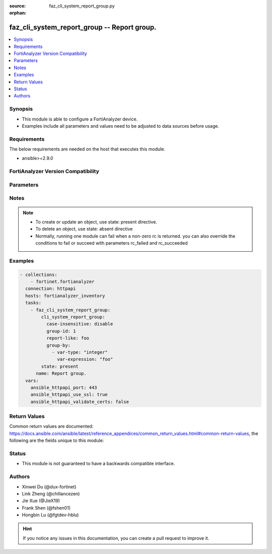 :source: faz_cli_system_report_group.py

:orphan:

.. _faz_cli_system_report_group:

faz_cli_system_report_group -- Report group.
++++++++++++++++++++++++++++++++++++++++++++

.. versionadded:: 1.0.0

.. contents::
   :local:
   :depth: 1


Synopsis
--------

- This module is able to configure a FortiAnalyzer device.
- Examples include all parameters and values need to be adjusted to data sources before usage.



Requirements
------------
The below requirements are needed on the host that executes this module.

- ansible>=2.9.0



FortiAnalyzer Version Compatibility
------------------------------------
.. raw:: html

 <br>
 <table>
 <tr>
 <td><code class="docutils literal notranslate">6.2.0 </code></td>
 <td><code class="docutils literal notranslate">6.2.1 </code></td>
 <td><code class="docutils literal notranslate">6.2.2 </code></td>
 <td><code class="docutils literal notranslate">6.2.3 </code></td>
 <td><code class="docutils literal notranslate">6.2.4 </code></td>
 <td><code class="docutils literal notranslate">6.2.5 </code></td>
 <td><code class="docutils literal notranslate">6.2.6 </code></td>
 <td><code class="docutils literal notranslate">6.2.7 </code></td>
 <td><code class="docutils literal notranslate">6.2.8 </code></td>
 <td><code class="docutils literal notranslate">6.2.9 </code></td>
 <td><code class="docutils literal notranslate">6.2.10 </code></td>
 <td><code class="docutils literal notranslate">6.2.11 </code></td>
 </tr>
 <tr>
 <td>None</td>
 <td>True</td>
 <td>True</td>
 <td>True</td>
 <td>None</td>
 <td>True</td>
 <td>True</td>
 <td>True</td>
 <td>True</td>
 <td>True</td>
 <td>True</td>
 <td>True</td>
 </tr>
 <tr>
 <td><code class="docutils literal notranslate">6.4.0 </code></td>
 <td><code class="docutils literal notranslate">6.4.1 </code></td>
 <td><code class="docutils literal notranslate">6.4.2 </code></td>
 <td><code class="docutils literal notranslate">6.4.3 </code></td>
 <td><code class="docutils literal notranslate">6.4.4 </code></td>
 <td><code class="docutils literal notranslate">6.4.5 </code></td>
 <td><code class="docutils literal notranslate">6.4.6 </code></td>
 <td><code class="docutils literal notranslate">6.4.7 </code></td>
 <td><code class="docutils literal notranslate">6.4.8 </code></td>
 <td><code class="docutils literal notranslate">6.4.9 </code></td>
 <td><code class="docutils literal notranslate">6.4.10 </code></td>
 <td><code class="docutils literal notranslate">6.4.11 </code></td>
 <td><code class="docutils literal notranslate">6.4.12 </code></td>
 </tr>
 <tr>
 <td>None</td>
 <td>True</td>
 <td>True</td>
 <td>True</td>
 <td>True</td>
 <td>True</td>
 <td>True</td>
 <td>True</td>
 <td>True</td>
 <td>True</td>
 <td>True</td>
 <td>True</td>
 <td>True</td>
 </tr>
 <tr>
 <td><code class="docutils literal notranslate">7.0.0 </code></td>
 <td><code class="docutils literal notranslate">7.0.1 </code></td>
 <td><code class="docutils literal notranslate">7.0.2 </code></td>
 <td><code class="docutils literal notranslate">7.0.3 </code></td>
 <td><code class="docutils literal notranslate">7.0.4 </code></td>
 <td><code class="docutils literal notranslate">7.0.5 </code></td>
 <td><code class="docutils literal notranslate">7.0.6 </code></td>
 <td><code class="docutils literal notranslate">7.0.7 </code></td>
 <td><code class="docutils literal notranslate">7.0.8 </code></td>
 </tr>
 <tr>
 <td>True</td>
 <td>True</td>
 <td>True</td>
 <td>True</td>
 <td>True</td>
 <td>True</td>
 <td>True</td>
 <td>True</td>
 <td>True</td>
 </tr>
 <tr>
 <td><code class="docutils literal notranslate">7.2.0 </code></td>
 <td><code class="docutils literal notranslate">7.2.1 </code></td>
 <td><code class="docutils literal notranslate">7.2.2 </code></td>
 <td><code class="docutils literal notranslate">7.2.3 </code></td>
 </tr>
 <tr>
 <td>True</td>
 <td>True</td>
 <td>True</td>
 <td>True</td>
 </tr>
 <tr>
 <td><code class="docutils literal notranslate">7.4.0 </code></td>
 </tr>
 <tr>
 <td>True</td>
 </tr>
 </table>
 <p>



Parameters
----------

.. raw:: html

 <ul>
 <li><span class="li-head">access_token</span> -The token to access FortiAnalyzer without using ansible_username and ansible_password. <span class="li-normal">type: str</span> <span class="li-required">required: false</span></li>
 <li><span class="li-head">enable_log</span> - Enable/Disable logging for task <span class="li-normal">type: bool</span> <span class="li-required">required: false</span> <span class="li-normal"> default: False</span> </li>
 <li><span class="li-head">forticloud_access_token</span> - Access token of forticloud analyzer API users. <span class="li-normal">type: str</span> <span class="li-required">required: false</span> </li>
 <li><span class="li-head">log_path</span> - The path to save log. Used if enable_log is true. Please use absolute path instead of relative path. If the log_path setting is incorrect, the log will be saved in /tmp/fortianalyzer.ansible.log<span class="li-normal">type: str</span> <span class="li-required">required: false</span> <span class="li-normal"> default: "/tmp/fortianalyzer.ansible.log"</span> </li>
 <li><span class="li-head">proposed_method</span> - The overridden method for the underlying Json RPC request <span class="li-normal">type: str</span> <span class="li-required">required: false</span> <span class="li-normal"> choices: set, update, add</span> </li>
 <li><span class="li-head">bypass_validation</span> - Only set to True when module schema diffs with FortiAnalyzer API structure, module continues to execute without validating parameters <span class="li-normal">type: bool</span> <span class="li-required">required: false</span> <span class="li-normal"> default: False</span> </li>
 <li><span class="li-head">rc_succeeded</span> - The rc codes list with which the conditions to succeed will be overriden <span class="li-normal">type: list</span> <span class="li-required">required: false</span> </li>
 <li><span class="li-head">rc_failed</span> - The rc codes list with which the conditions to fail will be overriden <span class="li-normal">type: list</span> <span class="li-required">required: false</span> </li>
 <li><span class="li-head">state</span> - The directive to create, update or delete an object <span class="li-normal">type: str</span> <span class="li-required">required: true</span> <span class="li-normal"> choices: present, absent</span> </li>
 <li><span class="li-head">cli_system_report_group</span> - Report group. <span class="li-normal">type: dict</span></li>
 <ul class="ul-self">
 <li><span class="li-head">adom</span> - Admin domain name. <span class="li-normal">type: str</span>  <a id='label0' href="javascript:ContentClick('label1', 'label0');" onmouseover="ContentPreview('label1');" onmouseout="ContentUnpreview('label1');" title="click to collapse or expand..."> more... </a>
 <div id="label1" style="display:none">
 <table>
 <tr>
 <td><code class="docutils literal notranslate">6.2.0 </code></td>
 <td><code class="docutils literal notranslate">6.2.1 </code></td>
 <td><code class="docutils literal notranslate">6.2.2 </code></td>
 <td><code class="docutils literal notranslate">6.2.3 </code></td>
 <td><code class="docutils literal notranslate">6.2.4 </code></td>
 <td><code class="docutils literal notranslate">6.2.5 </code></td>
 <td><code class="docutils literal notranslate">6.2.6 </code></td>
 <td><code class="docutils literal notranslate">6.2.7 </code></td>
 <td><code class="docutils literal notranslate">6.2.8 </code></td>
 <td><code class="docutils literal notranslate">6.2.9 </code></td>
 <td><code class="docutils literal notranslate">6.2.10 </code></td>
 <td><code class="docutils literal notranslate">6.2.11 </code></td>
 </tr>
 <tr>
 <td>None</td>
 <td>True</td>
 <td>True</td>
 <td>True</td>
 <td>None</td>
 <td>True</td>
 <td>True</td>
 <td>True</td>
 <td>True</td>
 <td>True</td>
 <td>True</td>
 <td>True</td>
 </tr>
 <tr>
 <td><code class="docutils literal notranslate">6.4.0 </code></td>
 <td><code class="docutils literal notranslate">6.4.1 </code></td>
 <td><code class="docutils literal notranslate">6.4.2 </code></td>
 <td><code class="docutils literal notranslate">6.4.3 </code></td>
 <td><code class="docutils literal notranslate">6.4.4 </code></td>
 <td><code class="docutils literal notranslate">6.4.5 </code></td>
 <td><code class="docutils literal notranslate">6.4.6 </code></td>
 <td><code class="docutils literal notranslate">6.4.7 </code></td>
 <td><code class="docutils literal notranslate">6.4.8 </code></td>
 <td><code class="docutils literal notranslate">6.4.9 </code></td>
 <td><code class="docutils literal notranslate">6.4.10 </code></td>
 <td><code class="docutils literal notranslate">6.4.11 </code></td>
 <td><code class="docutils literal notranslate">6.4.12 </code></td>
 </tr>
 <tr>
 <td>None</td>
 <td>True</td>
 <td>True</td>
 <td>True</td>
 <td>True</td>
 <td>True</td>
 <td>True</td>
 <td>True</td>
 <td>True</td>
 <td>True</td>
 <td>True</td>
 <td>True</td>
 <td>True</td>
 </tr>
 <tr>
 <td><code class="docutils literal notranslate">7.0.0 </code></td>
 <td><code class="docutils literal notranslate">7.0.1 </code></td>
 <td><code class="docutils literal notranslate">7.0.2 </code></td>
 <td><code class="docutils literal notranslate">7.0.3 </code></td>
 <td><code class="docutils literal notranslate">7.0.4 </code></td>
 <td><code class="docutils literal notranslate">7.0.5 </code></td>
 <td><code class="docutils literal notranslate">7.0.6 </code></td>
 <td><code class="docutils literal notranslate">7.0.7 </code></td>
 <td><code class="docutils literal notranslate">7.0.8 </code></td>
 </tr>
 <tr>
 <td>True</td>
 <td>True</td>
 <td>True</td>
 <td>True</td>
 <td>True</td>
 <td>True</td>
 <td>True</td>
 <td>True</td>
 <td>True</td>
 </tr>
 <tr>
 <td><code class="docutils literal notranslate">7.2.0 </code></td>
 <td><code class="docutils literal notranslate">7.2.1 </code></td>
 <td><code class="docutils literal notranslate">7.2.2 </code></td>
 <td><code class="docutils literal notranslate">7.2.3 </code></td>
 </tr>
 <tr>
 <td>True</td>
 <td>True</td>
 <td>True</td>
 <td>True</td>
 </tr>
 <tr>
 <td><code class="docutils literal notranslate">7.4.0 </code></td>
 </tr>
 <tr>
 <td>True</td>
 </tr>
 </table>
 </div>
 </li>
 <li><span class="li-head">case-insensitive</span> - Case insensitive. <span class="li-normal">type: str</span>  <span class="li-normal">choices: [disable, enable]</span>  <span class="li-normal">default: enable</span>  <a id='label2' href="javascript:ContentClick('label3', 'label2');" onmouseover="ContentPreview('label3');" onmouseout="ContentUnpreview('label3');" title="click to collapse or expand..."> more... </a>
 <div id="label3" style="display:none">
 <table>
 <tr>
 <td><code class="docutils literal notranslate">6.2.0 </code></td>
 <td><code class="docutils literal notranslate">6.2.1 </code></td>
 <td><code class="docutils literal notranslate">6.2.2 </code></td>
 <td><code class="docutils literal notranslate">6.2.3 </code></td>
 <td><code class="docutils literal notranslate">6.2.4 </code></td>
 <td><code class="docutils literal notranslate">6.2.5 </code></td>
 <td><code class="docutils literal notranslate">6.2.6 </code></td>
 <td><code class="docutils literal notranslate">6.2.7 </code></td>
 <td><code class="docutils literal notranslate">6.2.8 </code></td>
 <td><code class="docutils literal notranslate">6.2.9 </code></td>
 <td><code class="docutils literal notranslate">6.2.10 </code></td>
 <td><code class="docutils literal notranslate">6.2.11 </code></td>
 </tr>
 <tr>
 <td>None</td>
 <td>True</td>
 <td>True</td>
 <td>True</td>
 <td>None</td>
 <td>True</td>
 <td>True</td>
 <td>True</td>
 <td>True</td>
 <td>True</td>
 <td>True</td>
 <td>True</td>
 </tr>
 <tr>
 <td><code class="docutils literal notranslate">6.4.0 </code></td>
 <td><code class="docutils literal notranslate">6.4.1 </code></td>
 <td><code class="docutils literal notranslate">6.4.2 </code></td>
 <td><code class="docutils literal notranslate">6.4.3 </code></td>
 <td><code class="docutils literal notranslate">6.4.4 </code></td>
 <td><code class="docutils literal notranslate">6.4.5 </code></td>
 <td><code class="docutils literal notranslate">6.4.6 </code></td>
 <td><code class="docutils literal notranslate">6.4.7 </code></td>
 <td><code class="docutils literal notranslate">6.4.8 </code></td>
 <td><code class="docutils literal notranslate">6.4.9 </code></td>
 <td><code class="docutils literal notranslate">6.4.10 </code></td>
 <td><code class="docutils literal notranslate">6.4.11 </code></td>
 <td><code class="docutils literal notranslate">6.4.12 </code></td>
 </tr>
 <tr>
 <td>None</td>
 <td>True</td>
 <td>True</td>
 <td>True</td>
 <td>True</td>
 <td>True</td>
 <td>True</td>
 <td>True</td>
 <td>True</td>
 <td>True</td>
 <td>True</td>
 <td>True</td>
 <td>True</td>
 </tr>
 <tr>
 <td><code class="docutils literal notranslate">7.0.0 </code></td>
 <td><code class="docutils literal notranslate">7.0.1 </code></td>
 <td><code class="docutils literal notranslate">7.0.2 </code></td>
 <td><code class="docutils literal notranslate">7.0.3 </code></td>
 <td><code class="docutils literal notranslate">7.0.4 </code></td>
 <td><code class="docutils literal notranslate">7.0.5 </code></td>
 <td><code class="docutils literal notranslate">7.0.6 </code></td>
 <td><code class="docutils literal notranslate">7.0.7 </code></td>
 <td><code class="docutils literal notranslate">7.0.8 </code></td>
 </tr>
 <tr>
 <td>True</td>
 <td>True</td>
 <td>True</td>
 <td>True</td>
 <td>True</td>
 <td>True</td>
 <td>True</td>
 <td>True</td>
 <td>True</td>
 </tr>
 <tr>
 <td><code class="docutils literal notranslate">7.2.0 </code></td>
 <td><code class="docutils literal notranslate">7.2.1 </code></td>
 <td><code class="docutils literal notranslate">7.2.2 </code></td>
 <td><code class="docutils literal notranslate">7.2.3 </code></td>
 </tr>
 <tr>
 <td>True</td>
 <td>True</td>
 <td>True</td>
 <td>True</td>
 </tr>
 <tr>
 <td><code class="docutils literal notranslate">7.4.0 </code></td>
 </tr>
 <tr>
 <td>True</td>
 </tr>
 </table>
 </div>
 </li>
 <li><span class="li-head">chart-alternative</span> - No description for the parameter <span class="li-normal">type: array</span>
 <a id='label4' href="javascript:ContentClick('label5', 'label4');" onmouseover="ContentPreview('label5');" onmouseout="ContentUnpreview('label5');" title="click to collapse or expand..."> more... </a>
 <div id="label5" style="display:none">
 <table>
 <tr>
 <td><code class="docutils literal notranslate">6.2.0 </code></td>
 <td><code class="docutils literal notranslate">6.2.1 </code></td>
 <td><code class="docutils literal notranslate">6.2.2 </code></td>
 <td><code class="docutils literal notranslate">6.2.3 </code></td>
 <td><code class="docutils literal notranslate">6.2.4 </code></td>
 <td><code class="docutils literal notranslate">6.2.5 </code></td>
 <td><code class="docutils literal notranslate">6.2.6 </code></td>
 <td><code class="docutils literal notranslate">6.2.7 </code></td>
 <td><code class="docutils literal notranslate">6.2.8 </code></td>
 <td><code class="docutils literal notranslate">6.2.9 </code></td>
 <td><code class="docutils literal notranslate">6.2.10 </code></td>
 <td><code class="docutils literal notranslate">6.2.11 </code></td>
 </tr>
 <tr>
 <td>None</td>
 <td>True</td>
 <td>True</td>
 <td>True</td>
 <td>None</td>
 <td>True</td>
 <td>True</td>
 <td>True</td>
 <td>True</td>
 <td>True</td>
 <td>True</td>
 <td>True</td>
 </tr>
 <tr>
 <td><code class="docutils literal notranslate">6.4.0 </code></td>
 <td><code class="docutils literal notranslate">6.4.1 </code></td>
 <td><code class="docutils literal notranslate">6.4.2 </code></td>
 <td><code class="docutils literal notranslate">6.4.3 </code></td>
 <td><code class="docutils literal notranslate">6.4.4 </code></td>
 <td><code class="docutils literal notranslate">6.4.5 </code></td>
 <td><code class="docutils literal notranslate">6.4.6 </code></td>
 <td><code class="docutils literal notranslate">6.4.7 </code></td>
 <td><code class="docutils literal notranslate">6.4.8 </code></td>
 <td><code class="docutils literal notranslate">6.4.9 </code></td>
 <td><code class="docutils literal notranslate">6.4.10 </code></td>
 <td><code class="docutils literal notranslate">6.4.11 </code></td>
 <td><code class="docutils literal notranslate">6.4.12 </code></td>
 </tr>
 <tr>
 <td>None</td>
 <td>True</td>
 <td>True</td>
 <td>True</td>
 <td>True</td>
 <td>True</td>
 <td>True</td>
 <td>True</td>
 <td>True</td>
 <td>True</td>
 <td>True</td>
 <td>True</td>
 <td>True</td>
 </tr>
 <tr>
 <td><code class="docutils literal notranslate">7.0.0 </code></td>
 <td><code class="docutils literal notranslate">7.0.1 </code></td>
 <td><code class="docutils literal notranslate">7.0.2 </code></td>
 <td><code class="docutils literal notranslate">7.0.3 </code></td>
 <td><code class="docutils literal notranslate">7.0.4 </code></td>
 <td><code class="docutils literal notranslate">7.0.5 </code></td>
 <td><code class="docutils literal notranslate">7.0.6 </code></td>
 <td><code class="docutils literal notranslate">7.0.7 </code></td>
 <td><code class="docutils literal notranslate">7.0.8 </code></td>
 </tr>
 <tr>
 <td>True</td>
 <td>True</td>
 <td>True</td>
 <td>True</td>
 <td>True</td>
 <td>True</td>
 <td>True</td>
 <td>True</td>
 <td>True</td>
 </tr>
 <tr>
 <td><code class="docutils literal notranslate">7.2.0 </code></td>
 <td><code class="docutils literal notranslate">7.2.1 </code></td>
 <td><code class="docutils literal notranslate">7.2.2 </code></td>
 <td><code class="docutils literal notranslate">7.2.3 </code></td>
 </tr>
 <tr>
 <td>True</td>
 <td>True</td>
 <td>True</td>
 <td>True</td>
 </tr>
 <tr>
 <td><code class="docutils literal notranslate">7.4.0 </code></td>
 </tr>
 <tr>
 <td>True</td>
 </tr>
 </table>
 </div>
 <ul class="ul-self">
 <li><span class="li-head">chart-name</span> - Chart name. <span class="li-normal">type: str</span>  <a id='label6' href="javascript:ContentClick('label7', 'label6');" onmouseover="ContentPreview('label7');" onmouseout="ContentUnpreview('label7');" title="click to collapse or expand..."> more... </a>
 <div id="label7" style="display:none">
 <table>
 <tr>
 <td><code class="docutils literal notranslate">6.2.0 </code></td>
 <td><code class="docutils literal notranslate">6.2.1 </code></td>
 <td><code class="docutils literal notranslate">6.2.2 </code></td>
 <td><code class="docutils literal notranslate">6.2.3 </code></td>
 <td><code class="docutils literal notranslate">6.2.4 </code></td>
 <td><code class="docutils literal notranslate">6.2.5 </code></td>
 <td><code class="docutils literal notranslate">6.2.6 </code></td>
 <td><code class="docutils literal notranslate">6.2.7 </code></td>
 <td><code class="docutils literal notranslate">6.2.8 </code></td>
 <td><code class="docutils literal notranslate">6.2.9 </code></td>
 <td><code class="docutils literal notranslate">6.2.10 </code></td>
 <td><code class="docutils literal notranslate">6.2.11 </code></td>
 </tr>
 <tr>
 <td>None</td>
 <td>True</td>
 <td>True</td>
 <td>True</td>
 <td>None</td>
 <td>True</td>
 <td>True</td>
 <td>True</td>
 <td>True</td>
 <td>True</td>
 <td>True</td>
 <td>True</td>
 </tr>
 <tr>
 <td><code class="docutils literal notranslate">6.4.0 </code></td>
 <td><code class="docutils literal notranslate">6.4.1 </code></td>
 <td><code class="docutils literal notranslate">6.4.2 </code></td>
 <td><code class="docutils literal notranslate">6.4.3 </code></td>
 <td><code class="docutils literal notranslate">6.4.4 </code></td>
 <td><code class="docutils literal notranslate">6.4.5 </code></td>
 <td><code class="docutils literal notranslate">6.4.6 </code></td>
 <td><code class="docutils literal notranslate">6.4.7 </code></td>
 <td><code class="docutils literal notranslate">6.4.8 </code></td>
 <td><code class="docutils literal notranslate">6.4.9 </code></td>
 <td><code class="docutils literal notranslate">6.4.10 </code></td>
 <td><code class="docutils literal notranslate">6.4.11 </code></td>
 <td><code class="docutils literal notranslate">6.4.12 </code></td>
 </tr>
 <tr>
 <td>None</td>
 <td>True</td>
 <td>True</td>
 <td>True</td>
 <td>True</td>
 <td>True</td>
 <td>True</td>
 <td>True</td>
 <td>True</td>
 <td>True</td>
 <td>True</td>
 <td>True</td>
 <td>True</td>
 </tr>
 <tr>
 <td><code class="docutils literal notranslate">7.0.0 </code></td>
 <td><code class="docutils literal notranslate">7.0.1 </code></td>
 <td><code class="docutils literal notranslate">7.0.2 </code></td>
 <td><code class="docutils literal notranslate">7.0.3 </code></td>
 <td><code class="docutils literal notranslate">7.0.4 </code></td>
 <td><code class="docutils literal notranslate">7.0.5 </code></td>
 <td><code class="docutils literal notranslate">7.0.6 </code></td>
 <td><code class="docutils literal notranslate">7.0.7 </code></td>
 <td><code class="docutils literal notranslate">7.0.8 </code></td>
 </tr>
 <tr>
 <td>True</td>
 <td>True</td>
 <td>True</td>
 <td>True</td>
 <td>True</td>
 <td>True</td>
 <td>True</td>
 <td>True</td>
 <td>True</td>
 </tr>
 <tr>
 <td><code class="docutils literal notranslate">7.2.0 </code></td>
 <td><code class="docutils literal notranslate">7.2.1 </code></td>
 <td><code class="docutils literal notranslate">7.2.2 </code></td>
 <td><code class="docutils literal notranslate">7.2.3 </code></td>
 </tr>
 <tr>
 <td>True</td>
 <td>True</td>
 <td>True</td>
 <td>True</td>
 </tr>
 <tr>
 <td><code class="docutils literal notranslate">7.4.0 </code></td>
 </tr>
 <tr>
 <td>True</td>
 </tr>
 </table>
 </div>
 </li>
 <li><span class="li-head">chart-replace</span> - Chart replacement. <span class="li-normal">type: str</span>  <a id='label8' href="javascript:ContentClick('label9', 'label8');" onmouseover="ContentPreview('label9');" onmouseout="ContentUnpreview('label9');" title="click to collapse or expand..."> more... </a>
 <div id="label9" style="display:none">
 <table>
 <tr>
 <td><code class="docutils literal notranslate">6.2.0 </code></td>
 <td><code class="docutils literal notranslate">6.2.1 </code></td>
 <td><code class="docutils literal notranslate">6.2.2 </code></td>
 <td><code class="docutils literal notranslate">6.2.3 </code></td>
 <td><code class="docutils literal notranslate">6.2.4 </code></td>
 <td><code class="docutils literal notranslate">6.2.5 </code></td>
 <td><code class="docutils literal notranslate">6.2.6 </code></td>
 <td><code class="docutils literal notranslate">6.2.7 </code></td>
 <td><code class="docutils literal notranslate">6.2.8 </code></td>
 <td><code class="docutils literal notranslate">6.2.9 </code></td>
 <td><code class="docutils literal notranslate">6.2.10 </code></td>
 <td><code class="docutils literal notranslate">6.2.11 </code></td>
 </tr>
 <tr>
 <td>None</td>
 <td>True</td>
 <td>True</td>
 <td>True</td>
 <td>None</td>
 <td>True</td>
 <td>True</td>
 <td>True</td>
 <td>True</td>
 <td>True</td>
 <td>True</td>
 <td>True</td>
 </tr>
 <tr>
 <td><code class="docutils literal notranslate">6.4.0 </code></td>
 <td><code class="docutils literal notranslate">6.4.1 </code></td>
 <td><code class="docutils literal notranslate">6.4.2 </code></td>
 <td><code class="docutils literal notranslate">6.4.3 </code></td>
 <td><code class="docutils literal notranslate">6.4.4 </code></td>
 <td><code class="docutils literal notranslate">6.4.5 </code></td>
 <td><code class="docutils literal notranslate">6.4.6 </code></td>
 <td><code class="docutils literal notranslate">6.4.7 </code></td>
 <td><code class="docutils literal notranslate">6.4.8 </code></td>
 <td><code class="docutils literal notranslate">6.4.9 </code></td>
 <td><code class="docutils literal notranslate">6.4.10 </code></td>
 <td><code class="docutils literal notranslate">6.4.11 </code></td>
 <td><code class="docutils literal notranslate">6.4.12 </code></td>
 </tr>
 <tr>
 <td>None</td>
 <td>True</td>
 <td>True</td>
 <td>True</td>
 <td>True</td>
 <td>True</td>
 <td>True</td>
 <td>True</td>
 <td>True</td>
 <td>True</td>
 <td>True</td>
 <td>True</td>
 <td>True</td>
 </tr>
 <tr>
 <td><code class="docutils literal notranslate">7.0.0 </code></td>
 <td><code class="docutils literal notranslate">7.0.1 </code></td>
 <td><code class="docutils literal notranslate">7.0.2 </code></td>
 <td><code class="docutils literal notranslate">7.0.3 </code></td>
 <td><code class="docutils literal notranslate">7.0.4 </code></td>
 <td><code class="docutils literal notranslate">7.0.5 </code></td>
 <td><code class="docutils literal notranslate">7.0.6 </code></td>
 <td><code class="docutils literal notranslate">7.0.7 </code></td>
 <td><code class="docutils literal notranslate">7.0.8 </code></td>
 </tr>
 <tr>
 <td>True</td>
 <td>True</td>
 <td>True</td>
 <td>True</td>
 <td>True</td>
 <td>True</td>
 <td>True</td>
 <td>True</td>
 <td>True</td>
 </tr>
 <tr>
 <td><code class="docutils literal notranslate">7.2.0 </code></td>
 <td><code class="docutils literal notranslate">7.2.1 </code></td>
 <td><code class="docutils literal notranslate">7.2.2 </code></td>
 <td><code class="docutils literal notranslate">7.2.3 </code></td>
 </tr>
 <tr>
 <td>True</td>
 <td>True</td>
 <td>True</td>
 <td>True</td>
 </tr>
 <tr>
 <td><code class="docutils literal notranslate">7.4.0 </code></td>
 </tr>
 <tr>
 <td>True</td>
 </tr>
 </table>
 </div>
 </li>
 </ul>
 <li><span class="li-head">group-by</span> - No description for the parameter <span class="li-normal">type: array</span>
 <a id='label10' href="javascript:ContentClick('label11', 'label10');" onmouseover="ContentPreview('label11');" onmouseout="ContentUnpreview('label11');" title="click to collapse or expand..."> more... </a>
 <div id="label11" style="display:none">
 <table>
 <tr>
 <td><code class="docutils literal notranslate">6.2.0 </code></td>
 <td><code class="docutils literal notranslate">6.2.1 </code></td>
 <td><code class="docutils literal notranslate">6.2.2 </code></td>
 <td><code class="docutils literal notranslate">6.2.3 </code></td>
 <td><code class="docutils literal notranslate">6.2.4 </code></td>
 <td><code class="docutils literal notranslate">6.2.5 </code></td>
 <td><code class="docutils literal notranslate">6.2.6 </code></td>
 <td><code class="docutils literal notranslate">6.2.7 </code></td>
 <td><code class="docutils literal notranslate">6.2.8 </code></td>
 <td><code class="docutils literal notranslate">6.2.9 </code></td>
 <td><code class="docutils literal notranslate">6.2.10 </code></td>
 <td><code class="docutils literal notranslate">6.2.11 </code></td>
 </tr>
 <tr>
 <td>None</td>
 <td>True</td>
 <td>True</td>
 <td>True</td>
 <td>None</td>
 <td>True</td>
 <td>True</td>
 <td>True</td>
 <td>True</td>
 <td>True</td>
 <td>True</td>
 <td>True</td>
 </tr>
 <tr>
 <td><code class="docutils literal notranslate">6.4.0 </code></td>
 <td><code class="docutils literal notranslate">6.4.1 </code></td>
 <td><code class="docutils literal notranslate">6.4.2 </code></td>
 <td><code class="docutils literal notranslate">6.4.3 </code></td>
 <td><code class="docutils literal notranslate">6.4.4 </code></td>
 <td><code class="docutils literal notranslate">6.4.5 </code></td>
 <td><code class="docutils literal notranslate">6.4.6 </code></td>
 <td><code class="docutils literal notranslate">6.4.7 </code></td>
 <td><code class="docutils literal notranslate">6.4.8 </code></td>
 <td><code class="docutils literal notranslate">6.4.9 </code></td>
 <td><code class="docutils literal notranslate">6.4.10 </code></td>
 <td><code class="docutils literal notranslate">6.4.11 </code></td>
 <td><code class="docutils literal notranslate">6.4.12 </code></td>
 </tr>
 <tr>
 <td>None</td>
 <td>True</td>
 <td>True</td>
 <td>True</td>
 <td>True</td>
 <td>True</td>
 <td>True</td>
 <td>True</td>
 <td>True</td>
 <td>True</td>
 <td>True</td>
 <td>True</td>
 <td>True</td>
 </tr>
 <tr>
 <td><code class="docutils literal notranslate">7.0.0 </code></td>
 <td><code class="docutils literal notranslate">7.0.1 </code></td>
 <td><code class="docutils literal notranslate">7.0.2 </code></td>
 <td><code class="docutils literal notranslate">7.0.3 </code></td>
 <td><code class="docutils literal notranslate">7.0.4 </code></td>
 <td><code class="docutils literal notranslate">7.0.5 </code></td>
 <td><code class="docutils literal notranslate">7.0.6 </code></td>
 <td><code class="docutils literal notranslate">7.0.7 </code></td>
 <td><code class="docutils literal notranslate">7.0.8 </code></td>
 </tr>
 <tr>
 <td>True</td>
 <td>True</td>
 <td>True</td>
 <td>True</td>
 <td>True</td>
 <td>True</td>
 <td>True</td>
 <td>True</td>
 <td>True</td>
 </tr>
 <tr>
 <td><code class="docutils literal notranslate">7.2.0 </code></td>
 <td><code class="docutils literal notranslate">7.2.1 </code></td>
 <td><code class="docutils literal notranslate">7.2.2 </code></td>
 <td><code class="docutils literal notranslate">7.2.3 </code></td>
 </tr>
 <tr>
 <td>True</td>
 <td>True</td>
 <td>True</td>
 <td>True</td>
 </tr>
 <tr>
 <td><code class="docutils literal notranslate">7.4.0 </code></td>
 </tr>
 <tr>
 <td>True</td>
 </tr>
 </table>
 </div>
 <ul class="ul-self">
 <li><span class="li-head">var-expression</span> - Variable expression. <span class="li-normal">type: str</span>  <a id='label12' href="javascript:ContentClick('label13', 'label12');" onmouseover="ContentPreview('label13');" onmouseout="ContentUnpreview('label13');" title="click to collapse or expand..."> more... </a>
 <div id="label13" style="display:none">
 <table>
 <tr>
 <td><code class="docutils literal notranslate">6.2.0 </code></td>
 <td><code class="docutils literal notranslate">6.2.1 </code></td>
 <td><code class="docutils literal notranslate">6.2.2 </code></td>
 <td><code class="docutils literal notranslate">6.2.3 </code></td>
 <td><code class="docutils literal notranslate">6.2.4 </code></td>
 <td><code class="docutils literal notranslate">6.2.5 </code></td>
 <td><code class="docutils literal notranslate">6.2.6 </code></td>
 <td><code class="docutils literal notranslate">6.2.7 </code></td>
 <td><code class="docutils literal notranslate">6.2.8 </code></td>
 <td><code class="docutils literal notranslate">6.2.9 </code></td>
 <td><code class="docutils literal notranslate">6.2.10 </code></td>
 <td><code class="docutils literal notranslate">6.2.11 </code></td>
 </tr>
 <tr>
 <td>None</td>
 <td>True</td>
 <td>True</td>
 <td>True</td>
 <td>None</td>
 <td>True</td>
 <td>True</td>
 <td>True</td>
 <td>True</td>
 <td>True</td>
 <td>True</td>
 <td>True</td>
 </tr>
 <tr>
 <td><code class="docutils literal notranslate">6.4.0 </code></td>
 <td><code class="docutils literal notranslate">6.4.1 </code></td>
 <td><code class="docutils literal notranslate">6.4.2 </code></td>
 <td><code class="docutils literal notranslate">6.4.3 </code></td>
 <td><code class="docutils literal notranslate">6.4.4 </code></td>
 <td><code class="docutils literal notranslate">6.4.5 </code></td>
 <td><code class="docutils literal notranslate">6.4.6 </code></td>
 <td><code class="docutils literal notranslate">6.4.7 </code></td>
 <td><code class="docutils literal notranslate">6.4.8 </code></td>
 <td><code class="docutils literal notranslate">6.4.9 </code></td>
 <td><code class="docutils literal notranslate">6.4.10 </code></td>
 <td><code class="docutils literal notranslate">6.4.11 </code></td>
 <td><code class="docutils literal notranslate">6.4.12 </code></td>
 </tr>
 <tr>
 <td>None</td>
 <td>True</td>
 <td>True</td>
 <td>True</td>
 <td>True</td>
 <td>True</td>
 <td>True</td>
 <td>True</td>
 <td>True</td>
 <td>True</td>
 <td>True</td>
 <td>True</td>
 <td>True</td>
 </tr>
 <tr>
 <td><code class="docutils literal notranslate">7.0.0 </code></td>
 <td><code class="docutils literal notranslate">7.0.1 </code></td>
 <td><code class="docutils literal notranslate">7.0.2 </code></td>
 <td><code class="docutils literal notranslate">7.0.3 </code></td>
 <td><code class="docutils literal notranslate">7.0.4 </code></td>
 <td><code class="docutils literal notranslate">7.0.5 </code></td>
 <td><code class="docutils literal notranslate">7.0.6 </code></td>
 <td><code class="docutils literal notranslate">7.0.7 </code></td>
 <td><code class="docutils literal notranslate">7.0.8 </code></td>
 </tr>
 <tr>
 <td>True</td>
 <td>True</td>
 <td>True</td>
 <td>True</td>
 <td>True</td>
 <td>True</td>
 <td>True</td>
 <td>True</td>
 <td>True</td>
 </tr>
 <tr>
 <td><code class="docutils literal notranslate">7.2.0 </code></td>
 <td><code class="docutils literal notranslate">7.2.1 </code></td>
 <td><code class="docutils literal notranslate">7.2.2 </code></td>
 <td><code class="docutils literal notranslate">7.2.3 </code></td>
 </tr>
 <tr>
 <td>True</td>
 <td>True</td>
 <td>True</td>
 <td>True</td>
 </tr>
 <tr>
 <td><code class="docutils literal notranslate">7.4.0 </code></td>
 </tr>
 <tr>
 <td>True</td>
 </tr>
 </table>
 </div>
 </li>
 <li><span class="li-head">var-name</span> - Variable name. <span class="li-normal">type: str</span>  <a id='label14' href="javascript:ContentClick('label15', 'label14');" onmouseover="ContentPreview('label15');" onmouseout="ContentUnpreview('label15');" title="click to collapse or expand..."> more... </a>
 <div id="label15" style="display:none">
 <table>
 <tr>
 <td><code class="docutils literal notranslate">6.2.0 </code></td>
 <td><code class="docutils literal notranslate">6.2.1 </code></td>
 <td><code class="docutils literal notranslate">6.2.2 </code></td>
 <td><code class="docutils literal notranslate">6.2.3 </code></td>
 <td><code class="docutils literal notranslate">6.2.4 </code></td>
 <td><code class="docutils literal notranslate">6.2.5 </code></td>
 <td><code class="docutils literal notranslate">6.2.6 </code></td>
 <td><code class="docutils literal notranslate">6.2.7 </code></td>
 <td><code class="docutils literal notranslate">6.2.8 </code></td>
 <td><code class="docutils literal notranslate">6.2.9 </code></td>
 <td><code class="docutils literal notranslate">6.2.10 </code></td>
 <td><code class="docutils literal notranslate">6.2.11 </code></td>
 </tr>
 <tr>
 <td>None</td>
 <td>True</td>
 <td>True</td>
 <td>True</td>
 <td>None</td>
 <td>True</td>
 <td>True</td>
 <td>True</td>
 <td>True</td>
 <td>True</td>
 <td>True</td>
 <td>True</td>
 </tr>
 <tr>
 <td><code class="docutils literal notranslate">6.4.0 </code></td>
 <td><code class="docutils literal notranslate">6.4.1 </code></td>
 <td><code class="docutils literal notranslate">6.4.2 </code></td>
 <td><code class="docutils literal notranslate">6.4.3 </code></td>
 <td><code class="docutils literal notranslate">6.4.4 </code></td>
 <td><code class="docutils literal notranslate">6.4.5 </code></td>
 <td><code class="docutils literal notranslate">6.4.6 </code></td>
 <td><code class="docutils literal notranslate">6.4.7 </code></td>
 <td><code class="docutils literal notranslate">6.4.8 </code></td>
 <td><code class="docutils literal notranslate">6.4.9 </code></td>
 <td><code class="docutils literal notranslate">6.4.10 </code></td>
 <td><code class="docutils literal notranslate">6.4.11 </code></td>
 <td><code class="docutils literal notranslate">6.4.12 </code></td>
 </tr>
 <tr>
 <td>None</td>
 <td>True</td>
 <td>True</td>
 <td>True</td>
 <td>True</td>
 <td>True</td>
 <td>True</td>
 <td>True</td>
 <td>True</td>
 <td>True</td>
 <td>True</td>
 <td>True</td>
 <td>True</td>
 </tr>
 <tr>
 <td><code class="docutils literal notranslate">7.0.0 </code></td>
 <td><code class="docutils literal notranslate">7.0.1 </code></td>
 <td><code class="docutils literal notranslate">7.0.2 </code></td>
 <td><code class="docutils literal notranslate">7.0.3 </code></td>
 <td><code class="docutils literal notranslate">7.0.4 </code></td>
 <td><code class="docutils literal notranslate">7.0.5 </code></td>
 <td><code class="docutils literal notranslate">7.0.6 </code></td>
 <td><code class="docutils literal notranslate">7.0.7 </code></td>
 <td><code class="docutils literal notranslate">7.0.8 </code></td>
 </tr>
 <tr>
 <td>True</td>
 <td>True</td>
 <td>True</td>
 <td>True</td>
 <td>True</td>
 <td>True</td>
 <td>True</td>
 <td>True</td>
 <td>True</td>
 </tr>
 <tr>
 <td><code class="docutils literal notranslate">7.2.0 </code></td>
 <td><code class="docutils literal notranslate">7.2.1 </code></td>
 <td><code class="docutils literal notranslate">7.2.2 </code></td>
 <td><code class="docutils literal notranslate">7.2.3 </code></td>
 </tr>
 <tr>
 <td>True</td>
 <td>True</td>
 <td>True</td>
 <td>True</td>
 </tr>
 <tr>
 <td><code class="docutils literal notranslate">7.4.0 </code></td>
 </tr>
 <tr>
 <td>True</td>
 </tr>
 </table>
 </div>
 </li>
 <li><span class="li-head">var-type</span> - Variable type. <span class="li-normal">type: str</span>  <span class="li-normal">choices: [integer, string, enum, ip]</span>  <span class="li-normal">default: string</span>  <a id='label16' href="javascript:ContentClick('label17', 'label16');" onmouseover="ContentPreview('label17');" onmouseout="ContentUnpreview('label17');" title="click to collapse or expand..."> more... </a>
 <div id="label17" style="display:none">
 <table>
 <tr>
 <td><code class="docutils literal notranslate">6.2.0 </code></td>
 <td><code class="docutils literal notranslate">6.2.1 </code></td>
 <td><code class="docutils literal notranslate">6.2.2 </code></td>
 <td><code class="docutils literal notranslate">6.2.3 </code></td>
 <td><code class="docutils literal notranslate">6.2.4 </code></td>
 <td><code class="docutils literal notranslate">6.2.5 </code></td>
 <td><code class="docutils literal notranslate">6.2.6 </code></td>
 <td><code class="docutils literal notranslate">6.2.7 </code></td>
 <td><code class="docutils literal notranslate">6.2.8 </code></td>
 <td><code class="docutils literal notranslate">6.2.9 </code></td>
 <td><code class="docutils literal notranslate">6.2.10 </code></td>
 <td><code class="docutils literal notranslate">6.2.11 </code></td>
 </tr>
 <tr>
 <td>None</td>
 <td>True</td>
 <td>True</td>
 <td>True</td>
 <td>None</td>
 <td>True</td>
 <td>True</td>
 <td>True</td>
 <td>True</td>
 <td>True</td>
 <td>True</td>
 <td>True</td>
 </tr>
 <tr>
 <td><code class="docutils literal notranslate">6.4.0 </code></td>
 <td><code class="docutils literal notranslate">6.4.1 </code></td>
 <td><code class="docutils literal notranslate">6.4.2 </code></td>
 <td><code class="docutils literal notranslate">6.4.3 </code></td>
 <td><code class="docutils literal notranslate">6.4.4 </code></td>
 <td><code class="docutils literal notranslate">6.4.5 </code></td>
 <td><code class="docutils literal notranslate">6.4.6 </code></td>
 <td><code class="docutils literal notranslate">6.4.7 </code></td>
 <td><code class="docutils literal notranslate">6.4.8 </code></td>
 <td><code class="docutils literal notranslate">6.4.9 </code></td>
 <td><code class="docutils literal notranslate">6.4.10 </code></td>
 <td><code class="docutils literal notranslate">6.4.11 </code></td>
 <td><code class="docutils literal notranslate">6.4.12 </code></td>
 </tr>
 <tr>
 <td>None</td>
 <td>True</td>
 <td>True</td>
 <td>True</td>
 <td>True</td>
 <td>True</td>
 <td>True</td>
 <td>True</td>
 <td>True</td>
 <td>True</td>
 <td>True</td>
 <td>True</td>
 <td>True</td>
 </tr>
 <tr>
 <td><code class="docutils literal notranslate">7.0.0 </code></td>
 <td><code class="docutils literal notranslate">7.0.1 </code></td>
 <td><code class="docutils literal notranslate">7.0.2 </code></td>
 <td><code class="docutils literal notranslate">7.0.3 </code></td>
 <td><code class="docutils literal notranslate">7.0.4 </code></td>
 <td><code class="docutils literal notranslate">7.0.5 </code></td>
 <td><code class="docutils literal notranslate">7.0.6 </code></td>
 <td><code class="docutils literal notranslate">7.0.7 </code></td>
 <td><code class="docutils literal notranslate">7.0.8 </code></td>
 </tr>
 <tr>
 <td>True</td>
 <td>True</td>
 <td>True</td>
 <td>True</td>
 <td>True</td>
 <td>True</td>
 <td>True</td>
 <td>True</td>
 <td>True</td>
 </tr>
 <tr>
 <td><code class="docutils literal notranslate">7.2.0 </code></td>
 <td><code class="docutils literal notranslate">7.2.1 </code></td>
 <td><code class="docutils literal notranslate">7.2.2 </code></td>
 <td><code class="docutils literal notranslate">7.2.3 </code></td>
 </tr>
 <tr>
 <td>True</td>
 <td>True</td>
 <td>True</td>
 <td>True</td>
 </tr>
 <tr>
 <td><code class="docutils literal notranslate">7.4.0 </code></td>
 </tr>
 <tr>
 <td>True</td>
 </tr>
 </table>
 </div>
 </li>
 </ul>
 <li><span class="li-head">group-id</span> - Group ID. <span class="li-normal">type: int</span>  <span class="li-normal">default: 0</span>  <a id='label18' href="javascript:ContentClick('label19', 'label18');" onmouseover="ContentPreview('label19');" onmouseout="ContentUnpreview('label19');" title="click to collapse or expand..."> more... </a>
 <div id="label19" style="display:none">
 <table>
 <tr>
 <td><code class="docutils literal notranslate">6.2.0 </code></td>
 <td><code class="docutils literal notranslate">6.2.1 </code></td>
 <td><code class="docutils literal notranslate">6.2.2 </code></td>
 <td><code class="docutils literal notranslate">6.2.3 </code></td>
 <td><code class="docutils literal notranslate">6.2.4 </code></td>
 <td><code class="docutils literal notranslate">6.2.5 </code></td>
 <td><code class="docutils literal notranslate">6.2.6 </code></td>
 <td><code class="docutils literal notranslate">6.2.7 </code></td>
 <td><code class="docutils literal notranslate">6.2.8 </code></td>
 <td><code class="docutils literal notranslate">6.2.9 </code></td>
 <td><code class="docutils literal notranslate">6.2.10 </code></td>
 <td><code class="docutils literal notranslate">6.2.11 </code></td>
 </tr>
 <tr>
 <td>None</td>
 <td>True</td>
 <td>True</td>
 <td>True</td>
 <td>None</td>
 <td>True</td>
 <td>True</td>
 <td>True</td>
 <td>True</td>
 <td>True</td>
 <td>True</td>
 <td>True</td>
 </tr>
 <tr>
 <td><code class="docutils literal notranslate">6.4.0 </code></td>
 <td><code class="docutils literal notranslate">6.4.1 </code></td>
 <td><code class="docutils literal notranslate">6.4.2 </code></td>
 <td><code class="docutils literal notranslate">6.4.3 </code></td>
 <td><code class="docutils literal notranslate">6.4.4 </code></td>
 <td><code class="docutils literal notranslate">6.4.5 </code></td>
 <td><code class="docutils literal notranslate">6.4.6 </code></td>
 <td><code class="docutils literal notranslate">6.4.7 </code></td>
 <td><code class="docutils literal notranslate">6.4.8 </code></td>
 <td><code class="docutils literal notranslate">6.4.9 </code></td>
 <td><code class="docutils literal notranslate">6.4.10 </code></td>
 <td><code class="docutils literal notranslate">6.4.11 </code></td>
 <td><code class="docutils literal notranslate">6.4.12 </code></td>
 </tr>
 <tr>
 <td>None</td>
 <td>True</td>
 <td>True</td>
 <td>True</td>
 <td>True</td>
 <td>True</td>
 <td>True</td>
 <td>True</td>
 <td>True</td>
 <td>True</td>
 <td>True</td>
 <td>True</td>
 <td>True</td>
 </tr>
 <tr>
 <td><code class="docutils literal notranslate">7.0.0 </code></td>
 <td><code class="docutils literal notranslate">7.0.1 </code></td>
 <td><code class="docutils literal notranslate">7.0.2 </code></td>
 <td><code class="docutils literal notranslate">7.0.3 </code></td>
 <td><code class="docutils literal notranslate">7.0.4 </code></td>
 <td><code class="docutils literal notranslate">7.0.5 </code></td>
 <td><code class="docutils literal notranslate">7.0.6 </code></td>
 <td><code class="docutils literal notranslate">7.0.7 </code></td>
 <td><code class="docutils literal notranslate">7.0.8 </code></td>
 </tr>
 <tr>
 <td>True</td>
 <td>True</td>
 <td>True</td>
 <td>True</td>
 <td>True</td>
 <td>True</td>
 <td>True</td>
 <td>True</td>
 <td>True</td>
 </tr>
 <tr>
 <td><code class="docutils literal notranslate">7.2.0 </code></td>
 <td><code class="docutils literal notranslate">7.2.1 </code></td>
 <td><code class="docutils literal notranslate">7.2.2 </code></td>
 <td><code class="docutils literal notranslate">7.2.3 </code></td>
 </tr>
 <tr>
 <td>True</td>
 <td>True</td>
 <td>True</td>
 <td>True</td>
 </tr>
 <tr>
 <td><code class="docutils literal notranslate">7.4.0 </code></td>
 </tr>
 <tr>
 <td>True</td>
 </tr>
 </table>
 </div>
 </li>
 <li><span class="li-head">report-like</span> - Report pattern. <span class="li-normal">type: str</span>  <a id='label20' href="javascript:ContentClick('label21', 'label20');" onmouseover="ContentPreview('label21');" onmouseout="ContentUnpreview('label21');" title="click to collapse or expand..."> more... </a>
 <div id="label21" style="display:none">
 <table>
 <tr>
 <td><code class="docutils literal notranslate">6.2.0 </code></td>
 <td><code class="docutils literal notranslate">6.2.1 </code></td>
 <td><code class="docutils literal notranslate">6.2.2 </code></td>
 <td><code class="docutils literal notranslate">6.2.3 </code></td>
 <td><code class="docutils literal notranslate">6.2.4 </code></td>
 <td><code class="docutils literal notranslate">6.2.5 </code></td>
 <td><code class="docutils literal notranslate">6.2.6 </code></td>
 <td><code class="docutils literal notranslate">6.2.7 </code></td>
 <td><code class="docutils literal notranslate">6.2.8 </code></td>
 <td><code class="docutils literal notranslate">6.2.9 </code></td>
 <td><code class="docutils literal notranslate">6.2.10 </code></td>
 <td><code class="docutils literal notranslate">6.2.11 </code></td>
 </tr>
 <tr>
 <td>None</td>
 <td>True</td>
 <td>True</td>
 <td>True</td>
 <td>None</td>
 <td>True</td>
 <td>True</td>
 <td>True</td>
 <td>True</td>
 <td>True</td>
 <td>True</td>
 <td>True</td>
 </tr>
 <tr>
 <td><code class="docutils literal notranslate">6.4.0 </code></td>
 <td><code class="docutils literal notranslate">6.4.1 </code></td>
 <td><code class="docutils literal notranslate">6.4.2 </code></td>
 <td><code class="docutils literal notranslate">6.4.3 </code></td>
 <td><code class="docutils literal notranslate">6.4.4 </code></td>
 <td><code class="docutils literal notranslate">6.4.5 </code></td>
 <td><code class="docutils literal notranslate">6.4.6 </code></td>
 <td><code class="docutils literal notranslate">6.4.7 </code></td>
 <td><code class="docutils literal notranslate">6.4.8 </code></td>
 <td><code class="docutils literal notranslate">6.4.9 </code></td>
 <td><code class="docutils literal notranslate">6.4.10 </code></td>
 <td><code class="docutils literal notranslate">6.4.11 </code></td>
 <td><code class="docutils literal notranslate">6.4.12 </code></td>
 </tr>
 <tr>
 <td>None</td>
 <td>True</td>
 <td>True</td>
 <td>True</td>
 <td>True</td>
 <td>True</td>
 <td>True</td>
 <td>True</td>
 <td>True</td>
 <td>True</td>
 <td>True</td>
 <td>True</td>
 <td>True</td>
 </tr>
 <tr>
 <td><code class="docutils literal notranslate">7.0.0 </code></td>
 <td><code class="docutils literal notranslate">7.0.1 </code></td>
 <td><code class="docutils literal notranslate">7.0.2 </code></td>
 <td><code class="docutils literal notranslate">7.0.3 </code></td>
 <td><code class="docutils literal notranslate">7.0.4 </code></td>
 <td><code class="docutils literal notranslate">7.0.5 </code></td>
 <td><code class="docutils literal notranslate">7.0.6 </code></td>
 <td><code class="docutils literal notranslate">7.0.7 </code></td>
 <td><code class="docutils literal notranslate">7.0.8 </code></td>
 </tr>
 <tr>
 <td>True</td>
 <td>True</td>
 <td>True</td>
 <td>True</td>
 <td>True</td>
 <td>True</td>
 <td>True</td>
 <td>True</td>
 <td>True</td>
 </tr>
 <tr>
 <td><code class="docutils literal notranslate">7.2.0 </code></td>
 <td><code class="docutils literal notranslate">7.2.1 </code></td>
 <td><code class="docutils literal notranslate">7.2.2 </code></td>
 <td><code class="docutils literal notranslate">7.2.3 </code></td>
 </tr>
 <tr>
 <td>True</td>
 <td>True</td>
 <td>True</td>
 <td>True</td>
 </tr>
 <tr>
 <td><code class="docutils literal notranslate">7.4.0 </code></td>
 </tr>
 <tr>
 <td>True</td>
 </tr>
 </table>
 </div>
 </li>
 </ul>
 </ul>






Notes
-----
.. note::

   - To create or update an object, use state: present directive.

   - To delete an object, use state: absent directive

   - Normally, running one module can fail when a non-zero rc is returned. you can also override the conditions to fail or succeed with parameters rc_failed and rc_succeeded

Examples
--------

.. code-block:: yaml+jinja

  - collections:
      - fortinet.fortianalyzer
    connection: httpapi
    hosts: fortianalyzer_inventory
    tasks:
      - faz_cli_system_report_group:
          cli_system_report_group:
            case-insensitive: disable
            group-id: 1
            report-like: foo
            group-by:
              - var-type: "integer"
                var-expression: "foo"
          state: present
        name: Report group.
    vars:
      ansible_httpapi_port: 443
      ansible_httpapi_use_ssl: true
      ansible_httpapi_validate_certs: false
  


Return Values
-------------


Common return values are documented: https://docs.ansible.com/ansible/latest/reference_appendices/common_return_values.html#common-return-values, the following are the fields unique to this module:


.. raw:: html

  <ul>
    <li><span class="li-return">meta</span> - The result of the request. <span class="li-normal">returned: always</span> <span class="li-normal">type: dict</span></li>
    <ul class="ul-self">
      <li><span class="li-return">request_url</span> - The full url requested. <span class="li-normal">returned: always</span> <span class="li-normal">type: str</span> <span class="li-normal">sample: /sys/login/user</span></li>
      <li><span class="li-return">response_code</span> - The status of api request. <span class="li-normal">returned: always</span> <span class="li-normal">type: int</span> <span class="li-normal">sample: 0</span></li>
      <li><span class="li-return">response_data</span> - The data body of the api response. <span class="li-normal">returned: optional</span> <span class="li-normal">type: list or dict</span></li>
      <li><span class="li-return">response_message</span> - The descriptive message of the api response. <span class="li-normal">returned: always</span> <span class="li-normal">type: str</span> <span class="li-normal">sample: OK</span></li>
      <li><span class="li-return">system_information</span> - The information of the target system. <span class="li-normal">returned: always</span> <span class="li-normal">type: dict</span></li>
    </ul>
    <li><span class="li-return">rc</span> - The status the request. <span class="li-normal">returned: always</span> <span class="li-normal">type: int</span> <span class="li-normal">sample: 0</span></li>
    <li><span class="li-return">version_check_warning</span> - Warning if the parameters used in the playbook are not supported by the current fortianalyzer version. <span class="li-normal">returned: if params are not supported in the current version</span> <span class="li-normal">type: list</span></li>
  </ul>
    




Status
------

- This module is not guaranteed to have a backwards compatible interface.


Authors
-------

- Xinwei Du (@dux-fortinet)
- Link Zheng (@chillancezen)
- Jie Xue (@JieX19)
- Frank Shen (@fshen01)
- Hongbin Lu (@fgtdev-hblu)


.. hint::

    If you notice any issues in this documentation, you can create a pull request to improve it.




